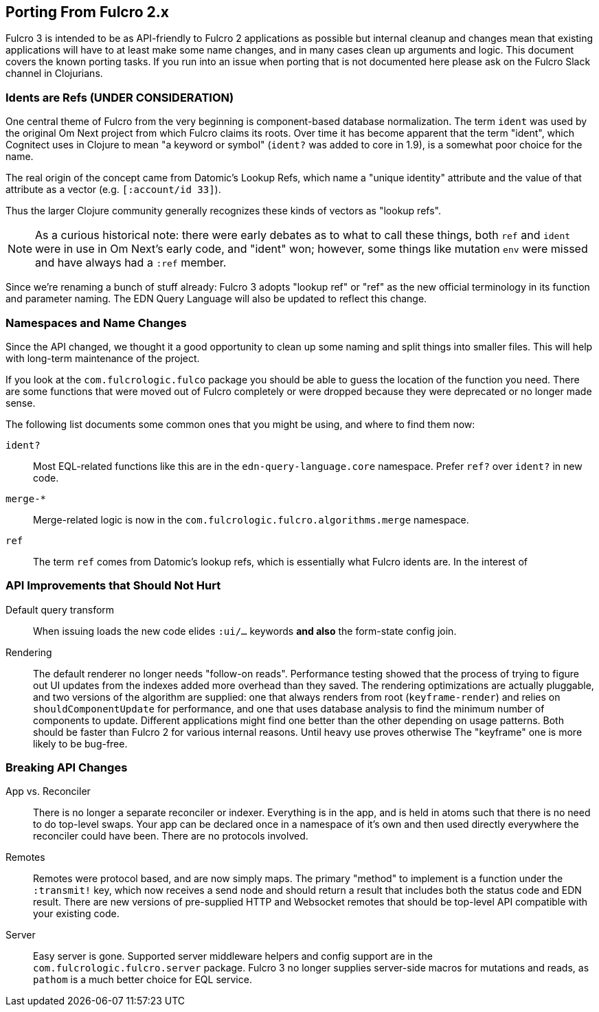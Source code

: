 == Porting From Fulcro 2.x

Fulcro 3 is intended to be as API-friendly to Fulcro 2 applications as
possible but internal cleanup and changes mean that existing applications will
have to at least make some name changes, and in many cases clean
up arguments and logic. This document covers the known porting
tasks. If you run into an issue when porting that is not documented
here please ask on the Fulcro Slack channel in Clojurians.

=== Idents are Refs (UNDER CONSIDERATION)

One central theme of Fulcro from the very beginning is component-based
database normalization.  The term `ident` was used by the original Om Next
project from which Fulcro claims its roots.  Over time it has become apparent that
the term "ident", which Cognitect uses in Clojure to mean "a keyword or symbol"
(`ident?` was added to core in 1.9), is a somewhat poor choice for the name.

The real origin of the concept came from Datomic's Lookup Refs, which name
a "unique identity" attribute and the value of that attribute as a vector (e.g.
`[:account/id 33]`).

Thus the larger Clojure community generally recognizes these kinds of vectors as
"lookup refs".

NOTE: As a curious historical note: there were early debates as to what to call
these things, both `ref` and `ident` were in use in Om Next's early code, and "ident" won;
however, some things like mutation `env` were missed and have always had a `:ref` member.

Since we're renaming a bunch of stuff already: Fulcro 3 adopts "lookup ref" or "ref"
as the new official terminology in its function and parameter naming. The EDN
Query Language will also be updated to reflect this change.

=== Namespaces and Name Changes

Since the API changed, we thought it a good opportunity to clean
up some naming and split things into smaller files. This will help
with long-term maintenance of the project.

If you look at the `com.fulcrologic.fulco` package you should be able
to guess the location of the function you need. There are some functions
that were moved out of Fulcro completely or were dropped because they
were deprecated or no longer made sense.

The following list documents some common ones that you might be using, 
and where to find them now:

`ident?`:: Most EQL-related functions like this are in the
    `edn-query-language.core` namespace. Prefer `ref?` over `ident?` in new code.

`merge-*`:: Merge-related logic is now in the
`com.fulcrologic.fulcro.algorithms.merge` namespace.

`ref`:: The term `ref` comes from Datomic's lookup refs, which is essentially what
Fulcro idents are.  In the interest of

=== API Improvements that Should Not Hurt

Default query transform:: When issuing loads the new code elides `:ui/...` keywords
*and also* the form-state config join.

Rendering:: The default renderer no longer needs "follow-on reads".  Performance
testing showed that the process of trying to figure out UI updates from the indexes
added more overhead than they saved.  The rendering optimizations are actually pluggable,
and two versions of the algorithm are supplied: one that always renders from root
(`keyframe-render`) and relies on `shouldComponentUpdate` for performance,
and one that uses database analysis to find the minimum number of components to update.
Different applications might find one better than the other depending on usage patterns.
Both should be faster than Fulcro 2 for various internal reasons.  Until heavy use proves otherwise
The "keyframe" one is more likely to be bug-free.

=== Breaking API Changes

App vs. Reconciler:: There is no longer a separate reconciler or indexer.  Everything
is in the app, and is held in atoms such that there is no need to do top-level swaps. Your
app can be declared once in a namespace of it's own and then used directly everywhere
the reconciler could have been. There are no protocols involved.

Remotes:: Remotes were protocol based, and are now simply maps. The primary
"method" to implement is a function under the `:transmit!` key, which now receives
a send node and should return a result that includes both the status code and EDN
result.  There are new versions of pre-supplied HTTP and Websocket remotes that
should be top-level API compatible with your existing code.

Server:: Easy server is gone. Supported server middleware helpers and config support
are in the `com.fulcrologic.fulcro.server` package. Fulcro 3 no longer supplies
server-side macros for mutations and reads, as `pathom` is a much better choice for
EQL service.


